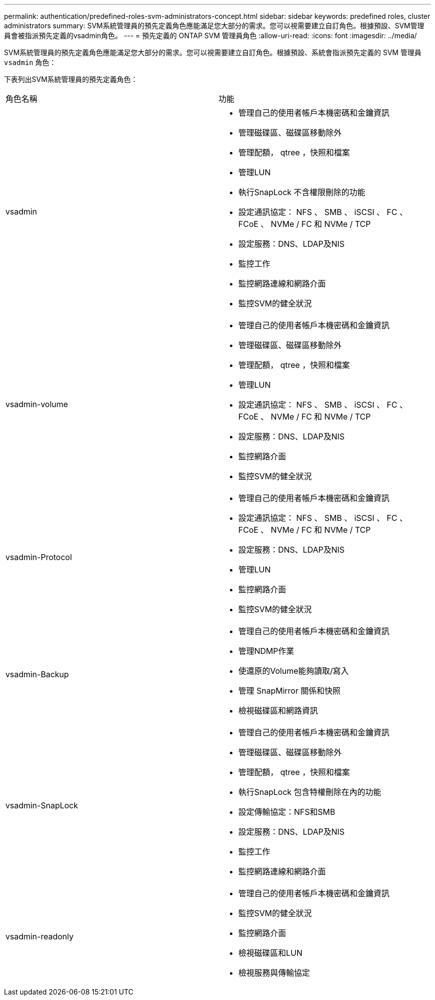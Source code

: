 ---
permalink: authentication/predefined-roles-svm-administrators-concept.html 
sidebar: sidebar 
keywords: predefined roles, cluster administrators 
summary: SVM系統管理員的預先定義角色應能滿足您大部分的需求。您可以視需要建立自訂角色。根據預設、SVM管理員會被指派預先定義的vsadmin角色。 
---
= 預先定義的 ONTAP SVM 管理員角色
:allow-uri-read: 
:icons: font
:imagesdir: ../media/


[role="lead"]
SVM系統管理員的預先定義角色應能滿足您大部分的需求。您可以視需要建立自訂角色。根據預設、系統會指派預先定義的 SVM 管理員 `vsadmin` 角色：

下表列出SVM系統管理員的預先定義角色：

|===


| 角色名稱 | 功能 


 a| 
vsadmin
 a| 
* 管理自己的使用者帳戶本機密碼和金鑰資訊
* 管理磁碟區、磁碟區移動除外
* 管理配額， qtree ，快照和檔案
* 管理LUN
* 執行SnapLock 不含權限刪除的功能
* 設定通訊協定： NFS 、 SMB 、 iSCSI 、 FC 、 FCoE 、 NVMe / FC 和 NVMe / TCP
* 設定服務：DNS、LDAP及NIS
* 監控工作
* 監控網路連線和網路介面
* 監控SVM的健全狀況




 a| 
vsadmin-volume
 a| 
* 管理自己的使用者帳戶本機密碼和金鑰資訊
* 管理磁碟區、磁碟區移動除外
* 管理配額， qtree ，快照和檔案
* 管理LUN
* 設定通訊協定： NFS 、 SMB 、 iSCSI 、 FC 、 FCoE 、 NVMe / FC 和 NVMe / TCP
* 設定服務：DNS、LDAP及NIS
* 監控網路介面
* 監控SVM的健全狀況




 a| 
vsadmin-Protocol
 a| 
* 管理自己的使用者帳戶本機密碼和金鑰資訊
* 設定通訊協定： NFS 、 SMB 、 iSCSI 、 FC 、 FCoE 、 NVMe / FC 和 NVMe / TCP
* 設定服務：DNS、LDAP及NIS
* 管理LUN
* 監控網路介面
* 監控SVM的健全狀況




 a| 
vsadmin-Backup
 a| 
* 管理自己的使用者帳戶本機密碼和金鑰資訊
* 管理NDMP作業
* 使還原的Volume能夠讀取/寫入
* 管理 SnapMirror 關係和快照
* 檢視磁碟區和網路資訊




 a| 
vsadmin-SnapLock
 a| 
* 管理自己的使用者帳戶本機密碼和金鑰資訊
* 管理磁碟區、磁碟區移動除外
* 管理配額， qtree ，快照和檔案
* 執行SnapLock 包含特權刪除在內的功能
* 設定傳輸協定：NFS和SMB
* 設定服務：DNS、LDAP及NIS
* 監控工作
* 監控網路連線和網路介面




 a| 
vsadmin-readonly
 a| 
* 管理自己的使用者帳戶本機密碼和金鑰資訊
* 監控SVM的健全狀況
* 監控網路介面
* 檢視磁碟區和LUN
* 檢視服務與傳輸協定


|===